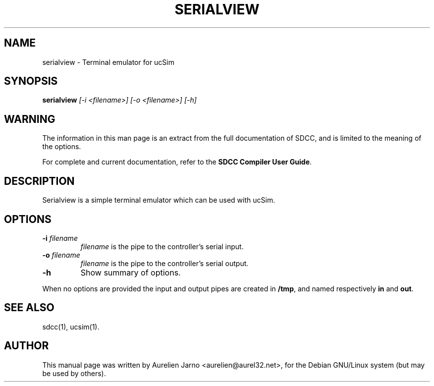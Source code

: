 .TH SERIALVIEW 1 
.SH NAME
serialview \- Terminal emulator for ucSim
.SH SYNOPSIS
.B serialview
.I " [-i <filename>] [-o <filename>] [-h]"
.SH WARNING
The information in this man page is an extract from the full
documentation of SDCC, and is limited to the meaning of the
options.
.PP
For complete and current documentation, refer to the
.B
SDCC Compiler User Guide\c
\&.
.SH DESCRIPTION
Serialview is a simple terminal emulator which can be used with ucSim.
.SH OPTIONS
.TP
.BI "\-i " "filename"
.I filename\c
\& is the pipe to the controller's serial input.
.TP
.BI "\-o" " filename"
.I filename\c
\& is the pipe to the controller's serial output.
.TP
.B \-h
Show summary of options.
.PP
When no options are provided the input and output pipes are created in 
.B /tmp\c
\&, and named respectively 
.B in\c
\& and 
.B out\c
\&.
.SH SEE ALSO
sdcc(1), ucsim(1).
.SH AUTHOR
This manual page was written by Aurelien Jarno <aurelien@aurel32.net>,
for the Debian GNU/Linux system (but may be used by others).

